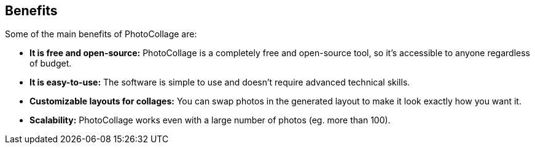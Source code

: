 [[included-file-template-1]]
== Benefits

// *Replace me:* This is a template included file #1 with a sample cross reference to xref:included-file-template-2[Included file template #2].

Some of the main benefits of PhotoCollage are:

* *It is free and open-source:* PhotoCollage is a completely free and open-source tool, so
it's accessible to anyone regardless of budget.
* *It is easy-to-use:* The software is simple to use and doesn't require advanced technical
skills.
* *Customizable layouts for collages:* You can swap photos in the generated layout to
make it look exactly how you want it.
* *Scalability:* PhotoCollage works even with a large number of photos (eg. more than
100).

